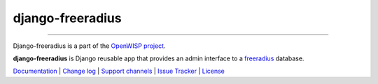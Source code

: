 django-freeradius
=================

.. image:: https://travis-ci.org/openwisp/django-freeradius.svg
   :target: https://travis-ci.org/openwisp/django-freeradius

.. image:: https://coveralls.io/repos/openwisp/django-freeradius/badge.svg
  :target: https://coveralls.io/r/openwisp/django-freeradius

.. image:: https://requires.io/github/openwisp/django-freeradius/requirements.svg?branch=master
   :target: https://requires.io/github/openwisp/django-freeradius/requirements/?branch=master
   :alt: Requirements Status

.. image:: https://badge.fury.io/py/django-freeradius.svg
   :target: http://badge.fury.io/py/django-freeradius

------------

Django-freeradius is a part of the `OpenWISP project <http://openwisp.org>`_.

.. image:: http://netjsonconfig.openwisp.org/en/latest/_images/openwisp.org.svg
  :target: http://openwisp.org

**django-freeradius** is Django reusable app that provides an admin interface to a `freeradius <http://freeradius.org/>`_ database.

`Documentation <http://django-freeradius.readthedocs.io/en/latest/>`_ |
`Change log <https://github.com/openwisp/django-freeradius/blob/master/CHANGES.rst>`_ |
`Support channels <http://openwisp.org/support.html>`_ |
`Issue Tracker <https://github.com/openwisp/django-freeradius/issues>`_ |
`License <https://github.com/openwisp/django-freeradius/blob/master/LICENSE>`_
